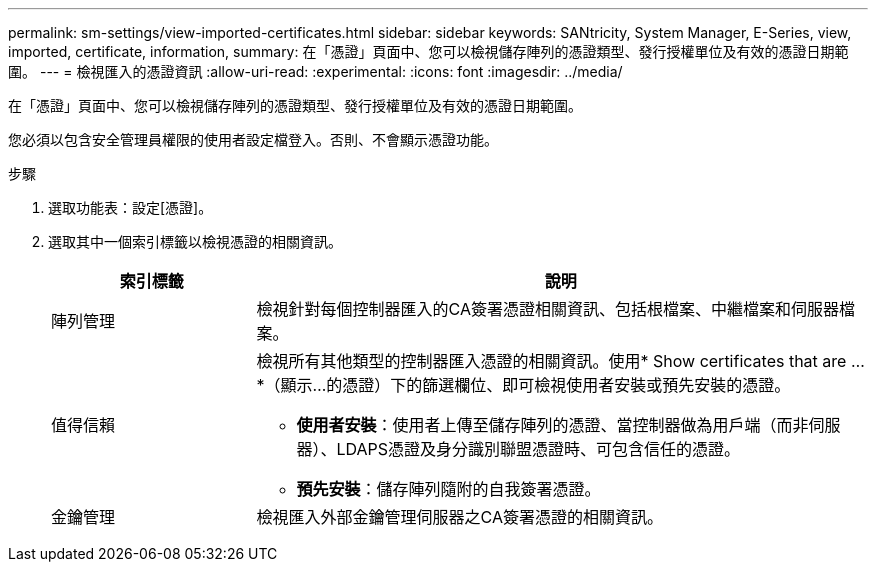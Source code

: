 ---
permalink: sm-settings/view-imported-certificates.html 
sidebar: sidebar 
keywords: SANtricity, System Manager, E-Series, view, imported, certificate, information, 
summary: 在「憑證」頁面中、您可以檢視儲存陣列的憑證類型、發行授權單位及有效的憑證日期範圍。 
---
= 檢視匯入的憑證資訊
:allow-uri-read: 
:experimental: 
:icons: font
:imagesdir: ../media/


[role="lead"]
在「憑證」頁面中、您可以檢視儲存陣列的憑證類型、發行授權單位及有效的憑證日期範圍。

您必須以包含安全管理員權限的使用者設定檔登入。否則、不會顯示憑證功能。

.步驟
. 選取功能表：設定[憑證]。
. 選取其中一個索引標籤以檢視憑證的相關資訊。
+
[cols="25h,~"]
|===
| 索引標籤 | 說明 


 a| 
陣列管理
 a| 
檢視針對每個控制器匯入的CA簽署憑證相關資訊、包括根檔案、中繼檔案和伺服器檔案。



 a| 
值得信賴
 a| 
檢視所有其他類型的控制器匯入憑證的相關資訊。使用* Show certificates that are ...*（顯示...的憑證）下的篩選欄位、即可檢視使用者安裝或預先安裝的憑證。

** *使用者安裝*：使用者上傳至儲存陣列的憑證、當控制器做為用戶端（而非伺服器）、LDAPS憑證及身分識別聯盟憑證時、可包含信任的憑證。
** *預先安裝*：儲存陣列隨附的自我簽署憑證。




 a| 
金鑰管理
 a| 
檢視匯入外部金鑰管理伺服器之CA簽署憑證的相關資訊。

|===

